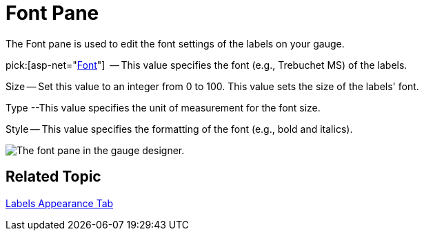 ﻿////

|metadata|
{
    "name": "webgauge-font-pane",
    "controlName": ["WebGauge"],
    "tags": ["How Do I"],
    "guid": "{6FD3710C-9423-4D8A-8DD4-AE344A090062}",  
    "buildFlags": [],
    "createdOn": "0001-01-01T00:00:00Z"
}
|metadata|
////

= Font Pane

The Font pane is used to edit the font settings of the labels on your gauge.

pick:[asp-net="link:infragistics4.webui.ultrawebgauge.v{ProductVersion}~infragistics.ultragauge.resources.labelappearance~font.html[Font]"]  -- This value specifies the font (e.g., Trebuchet MS) of the labels.

Size -- Set this value to an integer from 0 to 100. This value sets the size of the labels' font.

Type --This value specifies the unit of measurement for the font size.

Style -- This value specifies the formatting of the font (e.g., bold and italics).

image::images/Font_Pane_01.png[The font pane in the gauge designer.]

== Related Topic

link:webgauge-labels-appearance-tab.html[Labels Appearance Tab]